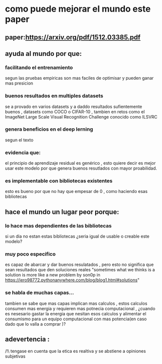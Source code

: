 * como puede mejorar el mundo este paper
** paper:https://arxiv.org/pdf/1512.03385.pdf
** ayuda al mundo por que:
*** facilitando el entrenamiento
  segun las pruebas empiricas son mas faciles de optimisar y pueden ganar mas presicion
*** buenos resultados en multiples datasets
    se a provado en varios datasets y a daddo resultados sufientemente buenos , datasets como COCO o CIFAR-10 , tambien en retos como el ImageNet Large Scale Visual Recognition Challenge conocido como ILSVRC
*** genera beneficios en el deep lerning
    segun el texto
*** evidencia que:
    el principio de aprendizaje residual es genérico , esto quiere decir es mejor usar este modelo por que genera buenos resutlados con mayor proabilidad. 
*** es implementable con bibliotecas existentes
    esto es bueno por que no hay que empesar de 0 , como haciendo esas bibliotecas
** hace el mundo un lugar peor porque:
*** lo hace mas dependientes de las bibliotecas
    si un dia no estan estas bibliotecas ¿seria igual de usable o creable este modelo?
*** muy poco especifico
    es capaz de abarcar y dar buenos resulatados , pero esto no significa que sean resultados que den soluciones reales
"sometimes what we thinks is a solution is more like a new problem
by son0p in  https://jero98772.pythonanywhere.com/blog/blog1.html#solutions"
*** se habla de muchas capas...
    tambien se sabe que mas capas implican mas calculos , estos calculos consumen mas energia y requieren mas potnecia computacional , ¿cuando es nesesario gastar la energia que nesitan esos calculos y  alimentar el consumismo para un equipo computacional con mas potencia(en caso dado que lo valla a comprar )?

** adevertencia :
   /!\ tengase en cuenta que la etica es realtiva y se abstiene a opiniones subjetivas
